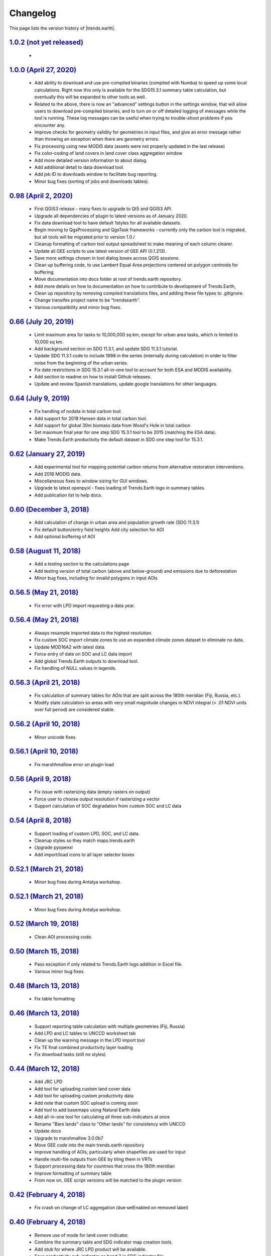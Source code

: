 Changelog
======================

This page lists the version history of |trends.earth|.
  

`1.0.2 (not yet released) <https://github.com/ConservationInternational/trends.earth/releases/tag/1.0.2>`_
-----------------------------------------------------------------------------------------------------------------------------

    - 

`1.0.0 (April 27, 2020) <https://github.com/ConservationInternational/trends.earth/releases/tag/1.0.0>`_
-----------------------------------------------------------------------------------------------------------------------------

    - Add ability to download and use pre-compiled binaries (compiled with 
      Numba) to speed up some local calculations. Right now this only is available 
      for the SDG15.3.1 summary table calculation, but eventually this will be 
      expanded to other tools as well.
    - Related to the above, there is now an "advanced" settings button in the 
      settings window, that will allow users to download pre-compiled binaries, 
      and to turn on or off detailed logging of messages while the tool is 
      running. These log messages can be useful when trying to trouble-shoot 
      problems if you encounter any.
    - Improve checks for geometry validity for geometries in input files, and 
      give an error message rather than throwing an exception when there are 
      geometry errors.
    - Fix processing using new MODIS data (assets were not properly updated in 
      the last release)
    - Fix color-coding of land covers in land cover class aggregation window
    - Add more detailed version information to about dialog.
    - Add additional detail to data download tool.
    - Add job ID to downloads window to facilitate bug reporting.
    - Minor bug fixes (sorting of jobs and downloads tables).

`0.98 (April 2, 2020) <https://github.com/ConservationInternational/trends.earth/releases/tag/0.98>`_
-----------------------------------------------------------------------------------------------------------------------------

    - First QGIS3 release - many fixes to upgrade to Qt5 and QGIS3 API.
    - Upgrade all dependencies of plugin to latest versions as of January 2020.
    - Fix data download tool to have default 1styles for all available 
      datasets.
    - Begin moving to QgsProcessing and QgsTask frameworks - currently only the 
      carbon tool is migrated, but all tools will be migrated prior to version 1.0./
    - Cleanup formatting of carbon tool output spreadsheet to make meaning of 
      each column clearer.
    - Update all GEE scripts to use latest version of GEE API (0.1.213).
    - Save more settings chosen in tool dialog boxes across QGIS sessions.
    - Clean up buffering code, to use Lambert Equal Area projections centered 
      on polygon centroids for buffering.
    - Move documentation into docs folder at root of trends.earth repository.
    - Add more details on how to documentation on how to contribute to 
      development of Trends.Earth,
    - Clean up repository by removing compiled translations files, and adding 
      these file types to .gitignore.
    - Change transifex project name to be "trendsearth".
    - Various compatibility and minor bug fixes.

`0.66 (July 20, 2019) <https://github.com/ConservationInternational/trends.earth/releases/tag/0.66>`_
-----------------------------------------------------------------------------------------------------------------------------

    - Limit maximum area for tasks to 10,000,000 sq km, except for urban area 
      tasks, which is limited to 10,000 sq km.
    - Add background section on SDG 11.3.1, and update SDG 11.3.1 tutorial.
    - Update SDG 11.3.1 code to include 1998 in the series (internally during 
      calculation) in order to filter noise from the beginning of the urban series.
    - Fix date restrictions in SDG 15.3.1 all-in-one tool to account for both 
      ESA and MODIS availability.
    - Add section to readme on how to install Github releases.
    - Update and review Spanish translations, update google translations for 
      other languages.

`0.64 (July 9, 2019) <https://github.com/ConservationInternational/trends.earth/releases/tag/0.64>`_
-----------------------------------------------------------------------------------------------------------------------------

    - Fix handling of nodata in total carbon tool.
    - Add support for 2018 Hansen data in total carbon tool.
    - Add support for global 30m biomass data from Wood's Hole in total carbon 
    - Set maximum final year for one step SDG 15.3.1 tool to be 2015 (matching 
      the ESA data).
    - Make Trends.Earth productivity the default dataset in SDG one step tool 
      for 15.3.1.

`0.62 (January 27, 2019) <https://github.com/ConservationInternational/trends.earth/releases/tag/0.62>`_
-----------------------------------------------------------------------------------------------------------------------------

    - Add experimental tool for mapping potential carbon returns from 
      alternative restoration interventions.
    - Add 2018 MODIS data.
    - Miscellaneous fixes to window sizing for GUI windows.
    - Upgrade to latest openpyxl - fixes loading of Trends.Earth logo in 
      summary tables.
    - Add publication list to help docs.

`0.60 (December 3, 2018) <https://github.com/ConservationInternational/trends.earth/releases/tag/0.60>`_
-----------------------------------------------------------------------------------------------------------------------------

    - Add calculation of change in urban area and population growth 
      rate (SDG 11.3.1)
    - Fix default button/entry field heights
      Add city selection for AOI
    - Add optional buffering of AOI

`0.58 (August 11, 2018) <https://github.com/ConservationInternational/trends.earth/releases/tag/0.58>`_
-----------------------------------------------------------------------------------------------------------------------------

    - Add a testing section to the calculations page
    - Add testing version of total carbon (above and below-ground) and 
      emissions due to deforestation
    - Minor bug fixes, including for invalid polygons in input AOIs

`0.56.5 (May 21, 2018) <https://github.com/ConservationInternational/trends.earth/releases/tag/0.56.5>`_
-----------------------------------------------------------------------------------------------------------------------------

    - Fix error with LPD import requesting a data year.

`0.56.4 (May 21, 2018) <https://github.com/ConservationInternational/trends.earth/releases/tag/0.56.4>`_
-----------------------------------------------------------------------------------------------------------------------------

    - Always resample imported data to the highest resolution.
    - Fix custom SOC import climate zones to use an expanded climate zones 
      dataset to eliminate no data.
    - Update MOD16A2 with latest data.
    - Force entry of date on SOC and LC data import
    - Add global Trends.Earth outputs to download tool.
    - Fix handling of NULL values in legends.

`0.56.3 (April 21, 2018) <https://github.com/ConservationInternational/trends.earth/releases/tag/0.56.3>`_
-----------------------------------------------------------------------------------------------------------------------------

    - Fix calculation of summary tables for AOIs that are split across the 
      180th meridian (Fiji, Russia, etc.).
    - Modify state calculation so areas with very small magnitude changes in 
      NDVI integral (< .01 NDVI units over full period) are considered stable.

`0.56.2 (April 10, 2018) <https://github.com/ConservationInternational/trends.earth/releases/tag/0.56.2>`_
-----------------------------------------------------------------------------------------------------------------------------

    - Minor unicode fixes.

`0.56.1 (April 10, 2018) <https://github.com/ConservationInternational/trends.earth/releases/tag/0.56.1>`_
-----------------------------------------------------------------------------------------------------------------------------

    - Fix marshhmallow error on plugin load

`0.56 (April 9, 2018) <https://github.com/ConservationInternational/trends.earth/releases/tag/0.56>`_
-----------------------------------------------------------------------------------------------------------------------------

    - Fix issue with rasterizing data (empty rasters on output)
    - Force user to choose output resolution if rasterizing a vector
    - Support calculation of SOC degradation from custom SOC and LC data

`0.54 (April 8, 2018) <https://github.com/ConservationInternational/trends.earth/releases/tag/0.54>`_
-----------------------------------------------------------------------------------------------------------------------------

    - Support loading of custom LPD, SOC, and LC data.
    - Cleanup styles so they match maps.trends.earth
    - Upgrade pyopenxl
    - Add import/load icons to all layer selector boxes

`0.52.1 (March 21, 2018) <https://github.com/ConservationInternational/trends.earth/releases/tag/0.52.1>`_
-----------------------------------------------------------------------------------------------------------------------------

    - Minor bug fixes during Antalya workshop.

`0.52.1 (March 21, 2018) <https://github.com/ConservationInternational/trends.earth/releases/tag/0.52.1>`_
-----------------------------------------------------------------------------------------------------------------------------

    - Minor bug fixes during Antalya workshop.

`0.52 (March 19, 2018) <https://github.com/ConservationInternational/trends.earth/releases/tag/0.52>`_
-----------------------------------------------------------------------------------------------------------------------------

    - Clean AOI processing code.

`0.50 (March 15, 2018) <https://github.com/ConservationInternational/trends.earth/releases/tag/0.50>`_
-----------------------------------------------------------------------------------------------------------------------------

    - Pass exception if only related to Trends.Earth logo addition in Excel 
      file.
    - Various minor bug fixes.

`0.48 (March 13, 2018) <https://github.com/ConservationInternational/trends.earth/releases/tag/0.48>`_
-----------------------------------------------------------------------------------------------------------------------------

    - Fix table formatting

`0.46 (March 13, 2018) <https://github.com/ConservationInternational/trends.earth/releases/tag/0.46>`_
-----------------------------------------------------------------------------------------------------------------------------

    - Support reporting table calculation with multiple geometries (Fiji, Russia)
    - Add LPD and LC tables to UNCCD worksheet tab
    - Clean up the warning message in the LPD import tool
    - Fix TE final combined productivity layer loading
    - Fix download tasks (still no styles)

`0.44 (March 12, 2018) <https://github.com/ConservationInternational/trends.earth/releases/tag/0.44>`_
-----------------------------------------------------------------------------------------------------------------------------

    - Add JRC LPD
    - Add tool for uploading custom land cover data
    - Add tool for uploading custom productivity data
    - Add note that custom SOC upload is coming soon
    - Add tool to add basemaps using Natural Earth data
    - Add all-in-one tool for calculating all three sub-indicators at once
    - Rename "Bare lands" class to "Other lands" for consistency with UNCCD
    - Update docs
    - Upgrade to marshmallow 3.0.0b7
    - Move GEE code into the main trends.earth repository
    - Improve handling of AOIs, particularly when shapefiles are used for input
    - Handle multi-file outputs from GEE by tiling them in VRTs
    - Support processing data for countries that cross the 180th meridian
    - Improve formatting of summary table
    - From now on, GEE script versions will be matched to the plugin version

`0.42 (February 4, 2018) <https://github.com/ConservationInternational/trends.earth/releases/tag/0.42>`_
-----------------------------------------------------------------------------------------------------------------------------

    - Fix crash on change of LC aggregation (due setEnabled on removed label)

`0.40 (February 4, 2018) <https://github.com/ConservationInternational/trends.earth/releases/tag/0.40>`_
-----------------------------------------------------------------------------------------------------------------------------

    - Remove use of mode for land cover indicator.
    - Combine the summary table and SDG indicator map creation tools.
    - Add stub for where JRC LPD product will be available.
    - Save productivity sub-indicator as band 2 in SDG indicator file.
    - Bump GEE script to v0.3.
    - Fix error due to divide by zero on summary table generation when a class 
      has zero area.
    - Default to MODIS for productivity calculations.

`0.38 (January 16, 2018) <https://github.com/ConservationInternational/trends.earth/releases/tag/0.38>`_
-----------------------------------------------------------------------------------------------------------------------------

    - Add annual soil organic carbon calculation
    - Cleanup AOI processing code, allow multiple input polygons in shapefile 
      AOIs
    - Add shading to side of land cover aggregation table items
    - Fix firstShow issue on aggregation table
    - Revise summary table output to provide further information on each of the 
      three indicators
    - Add supplemental datasets to performance, state, land cover and soil 
      organic carbon output.
    - Update no data and masking values to consistently be -32768 (no data) and 
      -32767 (masked data)
    - Allow naming of file downloads
    - Add icon to toolbar menu, fix plugin name.
    - Refactor layer styling code to pull band info from GEE output.
    - Add a tool to load existing trends.earth datasets into QGIS.
    - Fix land cover date limits - don't allow invalid dates toi be selected 
      from CCI data.

`0.36 (December 14, 2017) <https://github.com/ConservationInternational/trends.earth/releases/tag/0.36>`_
-----------------------------------------------------------------------------------------------------------------------------

    - Fix issue with showEvent on create map reporting tool.

`0.34 (December 14, 2017) <https://github.com/ConservationInternational/trends.earth/releases/tag/0.34>`_
-----------------------------------------------------------------------------------------------------------------------------


`0.32 (December 14, 2017) <https://github.com/ConservationInternational/trends.earth/releases/tag/0.32>`_
-----------------------------------------------------------------------------------------------------------------------------


`0.30 (December 12, 2017) <https://github.com/ConservationInternational/trends.earth/releases/tag/0.30>`_
-----------------------------------------------------------------------------------------------------------------------------


`0.24 (December 6, 2017) <https://github.com/ConservationInternational/trends.earth/releases/tag/0.24>`_
-----------------------------------------------------------------------------------------------------------------------------


`0.22 (December 4, 2017) <https://github.com/ConservationInternational/trends.earth/releases/tag/0.22>`_
-----------------------------------------------------------------------------------------------------------------------------


`0.18 (December 2, 2017) <https://github.com/ConservationInternational/trends.earth/releases/tag/0.18>`_
-----------------------------------------------------------------------------------------------------------------------------


`0.16 (November 6, 2017) <https://github.com/ConservationInternational/trends.earth/releases/tag/0.16>`_
-----------------------------------------------------------------------------------------------------------------------------


`0.14 (October 25, 2017) <https://github.com/ConservationInternational/trends.earth/releases/tag/0.14>`_
-----------------------------------------------------------------------------------------------------------------------------


`0.12 (October 6, 2017) <https://github.com/ConservationInternational/trends.earth/releases/tag/0.12>`_
-----------------------------------------------------------------------------------------------------------------------------


